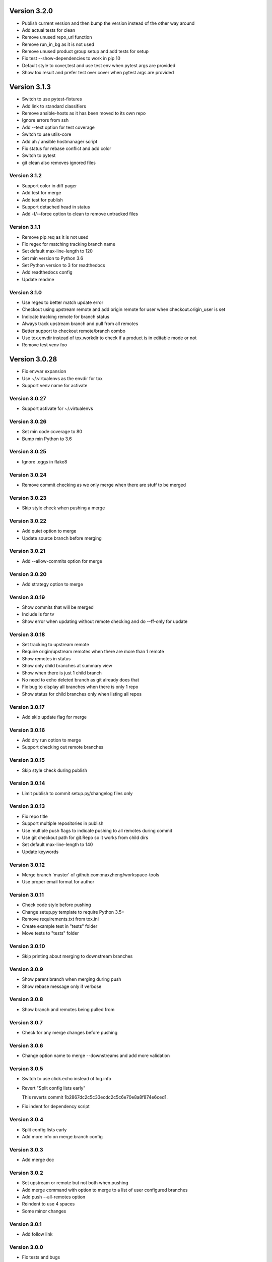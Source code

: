 Version 3.2.0
================================================================================

* Publish current version and then bump the version instead of the other way around
* Add actual tests for clean
* Remove unused repo_url function
* Remove run_in_bg as it is not used
* Remove unused product group setup and add tests for setup
* Fix test --show-dependencies to work in pip 10
* Default style to cover,test and use test env when pytest args are provided
* Show tox result and prefer test over cover when pytest args are provided

Version 3.1.3
================================================================================

* Switch to use pytest-fixtures
* Add link to standard classifiers
* Remove ansible-hosts as it has been moved to its own repo
* Ignore errors from ssh
* Add --text option for test coverage
* Switch to use utils-core
* Add ah / ansible hostmanager script
* Fix status for rebase conflict and add color
* Switch to pytest
* git clean also removes ignored files

Version 3.1.2
--------------------------------------------------------------------------------

* Support color in diff pager
* Add test for merge
* Add test for publish
* Support detached head in status
* Add -f/--force option to clean to remove untracked files

Version 3.1.1
--------------------------------------------------------------------------------

* Remove pip.req as it is not used
* Fix regex for matching tracking branch name
* Set default max-line-length to 120
* Set min version to Python 3.6
* Set Python version to 3 for readthedocs
* Add readthedocs config
* Update readme

Version 3.1.0
--------------------------------------------------------------------------------

* Use regex to better match update error
* Checkout using upstream remote and add origin remote for user when checkout.origin_user is set
* Indicate tracking remote for branch status
* Always track upstream branch and pull from all remotes
* Better support to checkout remote/branch combo
* Use tox.envdir instead of tox.workdir to check if a product is in editable mode or not
* Remove test venv foo

Version 3.0.28
================================================================================

* Fix envvar expansion
* Use ~/.virtualenvs as the envdir for tox
* Support venv name for activate

Version 3.0.27
--------------------------------------------------------------------------------

* Support activate for ~/.virtualenvs

Version 3.0.26
--------------------------------------------------------------------------------

* Set min code coverage to 80
* Bump min Python to 3.6

Version 3.0.25
--------------------------------------------------------------------------------

* Ignore .eggs in flake8

Version 3.0.24
--------------------------------------------------------------------------------

* Remove commit checking as we only merge when there are stuff to be merged

Version 3.0.23
--------------------------------------------------------------------------------

* Skip style check when pushing a merge

Version 3.0.22
--------------------------------------------------------------------------------

* Add quiet option to merge
* Update source branch before merging

Version 3.0.21
--------------------------------------------------------------------------------

* Add --allow-commits option for merge

Version 3.0.20
--------------------------------------------------------------------------------

* Add strategy option to merge

Version 3.0.19
--------------------------------------------------------------------------------

* Show commits that will be merged
* Include ls for tv
* Show error when updating without remote checking and do --ff-only for update

Version 3.0.18
--------------------------------------------------------------------------------

* Set tracking to upstream remote
* Require origin/upstream remotes when there are more than 1 remote
* Show remotes in status
* Show only child branches at summary view
* Show when there is just 1 child branch
* No need to echo deleted branch as git already does that
* Fix bug to display all branches when there is only 1 repo
* Show status for child branches only when listing all repos

Version 3.0.17
--------------------------------------------------------------------------------

* Add skip update flag for merge

Version 3.0.16
--------------------------------------------------------------------------------

* Add dry run option to merge
* Support checking out remote branches

Version 3.0.15
--------------------------------------------------------------------------------

* Skip style check during publish

Version 3.0.14
--------------------------------------------------------------------------------

* Limit publish to commit setup.py/changelog files only

Version 3.0.13
--------------------------------------------------------------------------------

* Fix repo title
* Support multiple repositories in publish
* Use multiple push flags to indicate pushing to all remotes during commit
* Use git checkout path for git.Repo so it works from child dirs
* Set default max-line-length to 140
* Update keywords

Version 3.0.12
--------------------------------------------------------------------------------

* Merge branch 'master' of github.com:maxzheng/workspace-tools
* Use proper email format for author

Version 3.0.11
--------------------------------------------------------------------------------

* Check code style before pushing
* Change setup.py template to require Python 3.5+
* Remove requirements.txt from tox.ini
* Create example test in "tests" folder
* Move tests to "tests" folder

Version 3.0.10
--------------------------------------------------------------------------------

* Skip printing about merging to downstream branches

Version 3.0.9
--------------------------------------------------------------------------------

* Show parent branch when merging during push
* Show rebase message only if verbose

Version 3.0.8
--------------------------------------------------------------------------------

* Show branch and remotes being pulled from

Version 3.0.7
--------------------------------------------------------------------------------

* Check for any merge changes before pushing

Version 3.0.6
--------------------------------------------------------------------------------

* Change option name to merge --downstreams and add more validation

Version 3.0.5
--------------------------------------------------------------------------------

* Switch to use click.echo instead of log.info
* Revert "Split config lists early"
  
  This reverts commit 1b2867dc2c5c33ecdc2c5c6e70e8a8f874e6ced1.
* Fix indent for dependency script

Version 3.0.4
--------------------------------------------------------------------------------

* Split config lists early
* Add more info on merge.branch config

Version 3.0.3
--------------------------------------------------------------------------------

* Add merge doc

Version 3.0.2
--------------------------------------------------------------------------------

* Set upstream or remote but not both when pushing
* Add merge command with option to merge to a list of user configured branches
* Add push --all-remotes option
* Reindent to use 4 spaces
* Some minor changes

Version 3.0.1
--------------------------------------------------------------------------------

* Add follow link

Version 3.0.0
--------------------------------------------------------------------------------

* Fix tests and bugs
* Remove review and wait commands.
  
  They are not easy to implement and does not provide that much value. Maybe later.
* Only delete child branches
* Many improvements for working with multiple branches
* Use autostash when doing update (git pull)
* Migrate to Python 3.x and add support for multiple projects per repo.
  
  And remove support for svn, git-svn.
* Add .eggs to .gitignore
* Sync / update

Version 1.0.11
================================================================================

* Log wait command output and allow them to be viewed with --log option

Version 1.0.10
--------------------------------------------------------------------------------

* Add --install-editable option to "ws test" and remove config.test.editable_products
* Sync changes from downstream
* Remove use of --download-cache option
* Set testpaths to "test"
* Add --name-only option and fix some bugs

Version 1.0.9
--------------------------------------------------------------------------------

* Add --rb to bump to be consistent with other commands and various test fixes
* Do sys.exit(1) if any repo failed to update instead of existing silently.
  
  Also check if package exists before including it in version display.

Version 1.0.8
--------------------------------------------------------------------------------

* Scope not implemented exception to base Wait class for review/publish event

Version 1.0.7
--------------------------------------------------------------------------------

* Run wait chaining actions in background
* Sort task view by repo/task

Version 1.0.6
--------------------------------------------------------------------------------

* Prompt user for commit msg if not given
* Ensure branch is assigned before use

Version 1.0.5
--------------------------------------------------------------------------------

* Add --push/--bump-in chaining options to wait command

Version 1.0.4
--------------------------------------------------------------------------------

* Support running tasks in background
* Detect if .pypirc has necessary info and prompt as needed. require=localconfig

Version 1.0.3
--------------------------------------------------------------------------------

* Fall back to use build results if there is no test result
* Skip style check if there is no style env
* Suppress stacktrace when getting ^C

Version 1.0.2
--------------------------------------------------------------------------------

* Display chaining options separately in help
* Run style check when running tests for commit
* Quote args to tv alias

Version 1.0.1
--------------------------------------------------------------------------------

* Centralize test result summary / evaluation logic

Version 1.0.0
--------------------------------------------------------------------------------

* Switch to class-based command architecture to simplify downstream customization

Version 0.8.19
================================================================================

* Check for branches before removing repo when cleaning
* Create config dir if not exists

Version 0.8.18
--------------------------------------------------------------------------------

* Check another directory for setup.cfg

Version 0.8.17
--------------------------------------------------------------------------------

* Add repo_url method to get remote repo url
* Redirect STDERR to STDOUT when running command with silent/return_output option

Version 0.8.16
--------------------------------------------------------------------------------

* Amend commit before running tests as tests might run long

Version 0.8.15
--------------------------------------------------------------------------------

* Exit early if test failed before commit
* Update doc

Version 0.8.14
--------------------------------------------------------------------------------

* Add install-only modifier for redevelop/recreate
* Update activate alias to work in different situations

Version 0.8.13
--------------------------------------------------------------------------------

* Revert removing */*/build dir during clean
* Add --test option to run tests before committing
* Use auto branch when bumping to support multiple bumps
* Add remove_all_products_except option for clean command
* Ensure dummy commit msg starts with "Empty commit"

Version 0.8.12
--------------------------------------------------------------------------------

* Use pip to list installed dependencies instead of pkg_resources

Version 0.8.11
--------------------------------------------------------------------------------

* Use existing msg field for dummy msg

Version 0.8.10
--------------------------------------------------------------------------------

* Allow dummy commit msg to be changed

Version 0.8.9
--------------------------------------------------------------------------------

* Add filter option for showing installed dependencies

Version 0.8.8
--------------------------------------------------------------------------------

* Use setup.cfg instead of setup.ws

Version 0.8.7
--------------------------------------------------------------------------------

* Remove test code

Version 0.8.6
--------------------------------------------------------------------------------

* Support custom product setup with setup.ws

Version 0.8.5
--------------------------------------------------------------------------------

* Simplify product group bootstrap with setup command

Version 0.8.4
--------------------------------------------------------------------------------

* Show progress for dependent tests

Version 0.8.3
--------------------------------------------------------------------------------

* Run dependent tests in parallel

Version 0.8.2
--------------------------------------------------------------------------------

* When bumping, only add/commit files updated by bump
* Only run transitive tests if current product is in editable_products list

Version 0.8.1
--------------------------------------------------------------------------------

* Update README

Version 0.8.0
--------------------------------------------------------------------------------

* Add skip_editable_install internal arg for test command
* Deprecate [test] scope_transitive_test_products with editable_products
* Deprecate [test] editable_product_dependencies with editable_products that is also used for scoping products that will install editables

Version 0.7.24
================================================================================

* Fix "-n 0" option for test command

Version 0.7.23
--------------------------------------------------------------------------------

* Fix repo detection in nested repos
* Skip auto branch for commit when already on a branch

Version 0.7.22
--------------------------------------------------------------------------------

* Better checking for clean repo that works for older git

Version 0.7.21
--------------------------------------------------------------------------------

* Perform product update in parallel
* Add remove_products_older_than_days option for clean command
* Add scope_transitive_test_products config option to scope transitive products to test

Version 0.7.20
--------------------------------------------------------------------------------

* Flush streamed test output

Version 0.7.19
--------------------------------------------------------------------------------

* Do not count one/two letter words when creating branch from commit msg

Version 0.7.18
--------------------------------------------------------------------------------

* Append error from subprocess to output

Version 0.7.17
--------------------------------------------------------------------------------

* Stream test output when returning output

Version 0.7.16
--------------------------------------------------------------------------------

* Return bumps made for bump()

Version 0.7.15
--------------------------------------------------------------------------------

* Update usage for commit
* Add --test-dependent option to run tests in dependent products
* Add option to return test output

Version 0.7.14
--------------------------------------------------------------------------------

* Ignore DRAFT: prefix when creating branch from commit msg

Version 0.7.13
--------------------------------------------------------------------------------

* Add links to bumper

Version 0.7.12
--------------------------------------------------------------------------------

* Change auto branch commit words to 2 and add more ignored words
* Change --discard to count to allow deleting of multiple commits
* Add skip auto branch option for commit
* Automatically create a branch from commit msg
* Redevelop if tox.ini has been modified
* Fix tests

Version 0.7.11
--------------------------------------------------------------------------------

* Better composed commit message / revert on failed commit

* Remove extra line between changes when generating changelog


Version 0.7.10
--------------------------------------------------------------------------------

* Ignore "Update changelog" commits when publishing
* Update setup.py template
* Add url and summary info

Version 0.7.1
--------------------------------------------------------------------------------

* Add -D alias for --discard in commit


Version 0.7.0
--------------------------------------------------------------------------------

* Refactor to use bumper-lib


Version 0.6.10
================================================================================

* Add re constant for user repo reference

Version 0.6.9
--------------------------------------------------------------------------------

* Make -1, -2, etc limit work for svn log
* Pass unknown args for log to underlying SCM / better args


Version 0.6.8
--------------------------------------------------------------------------------

* Allow arbitrary boolean optional args to be passed to py.test from test command

Version 0.6.7
--------------------------------------------------------------------------------

* Support which command in tv alias


Version 0.6.6
--------------------------------------------------------------------------------

* Add -n pass thru option for py.test

* Only install editable dependencies in [tox] envlist environments


Version 0.6.5
--------------------------------------------------------------------------------

* Support checking out from github using product name or user/name format


Version 0.6.4
--------------------------------------------------------------------------------

* Remove checking of setup.py for test as that is affected by version bumps.
  Add pinned.txt to be checked


Version 0.6.3
--------------------------------------------------------------------------------

* Faster clean for *.pyc files


Version 0.6.2
--------------------------------------------------------------------------------

* Only use first line when showing what changed for svn during bump


Version 0.6.1
--------------------------------------------------------------------------------

* Update checkout usage


Version 0.6.0
--------------------------------------------------------------------------------

* Commit multiple file bumps as a single commit and use --msg as the summary (prepended)
* Improved tv alias


Version 0.5.11
================================================================================

* Skip editable mode change if there are no dependencies


Version 0.5.10
--------------------------------------------------------------------------------

* Support silent run that outputs on error and use on test command


Version 0.5.9
--------------------------------------------------------------------------------

* Return commands ran per env for test command


Version 0.5.8
--------------------------------------------------------------------------------

* Add tv alias to open files from ag in vim.
  Add env auto complete for test command

* Add doc link to usage


Version 0.5.7
--------------------------------------------------------------------------------

* Add install_command with -U to ensure latest versions are installed and without {opts} to always install dependencies


Version 0.5.6
--------------------------------------------------------------------------------

* Better exception handling/output for test


Version 0.5.5
--------------------------------------------------------------------------------

* Better support for customizing test command


Version 0.5.4
--------------------------------------------------------------------------------

* Rename dependencies to show_dependencies for test arg and update test usage

* Add example to setup tox and run style/coverage


Version 0.5.3
--------------------------------------------------------------------------------

* Skip install dependencies in editable mode if already in editable mode
* Add test for status

* Add test.editable_product_dependencies option to auto install dependencies in editable mode

* Support multiple environments when showing product dependencies

* Refactor tox ini code into ToxIni class

* Auto-detect requirement files change to re-develop environment


Version 0.5.2
--------------------------------------------------------------------------------

* Activate environment before running py.test

* Use spaces instead of tabs in tox template


Version 0.5.1
--------------------------------------------------------------------------------

* Add tests and support -k / -s options from py.test in test command


Version 0.5.0
--------------------------------------------------------------------------------

* Support multiple test environments and use optimized test run

* Update tox template

* Skip creating requirements.txt if setup.py already exists

* Fix import issues with setup --product

* Deprecate/break develop into test and setup command

* Update usage in README

* Remove remote doc config as that was checked in accidentally


Version 0.4.11
================================================================================

* Skip bump branch check when doing dry run


Version 0.4.7
--------------------------------------------------------------------------------

* Fix bump doc

* Update doc

* Update doc


Version 0.4.6
--------------------------------------------------------------------------------

* Add doc for bump / start but not finish Command Reference

* Add tests for bump and remove use of memozie

* Remove ln whitelist from tox


Version 0.4.5
--------------------------------------------------------------------------------

* Strip version spec from entry scripts in dev env


Version 0.4.4
--------------------------------------------------------------------------------

* Allow downstream package to show its version with -v


Version 0.4.3
--------------------------------------------------------------------------------

* Support custom file processing for bump and do not use squash merge for push


Version 0.4.2
--------------------------------------------------------------------------------

* Add bump bash shortcut


Version 0.4.1
--------------------------------------------------------------------------------

* Fix product name computation for url ends with /trunk

* Update changelog


Version 0.4.0
--------------------------------------------------------------------------------

* Add example on setting up / using product group

* Add bump command to bump dependency versions


Version 0.3.1
================================================================================

* Skip checking for user config file existence as that is done in RemoteConfig now

* Add -U to pip install


Version 0.3.0
--------------------------------------------------------------------------------

* Refactor to use remoteconfig

* Remove activate soft linking in --init


Version 0.2.40
================================================================================

* Retain latest major/minor release title in changelog


Version 0.2.39
--------------------------------------------------------------------------------

* Use bullet list for changes in CHANGELOG


Version 0.2.38
--------------------------------------------------------------------------------

* Add changelog to index by listing the latest version only


Version 0.2.37
--------------------------------------------------------------------------------

* Exit early / without changing version when there are no changes when publishing.
  Better 'a' alias to avoid having to do symlink in tox.

